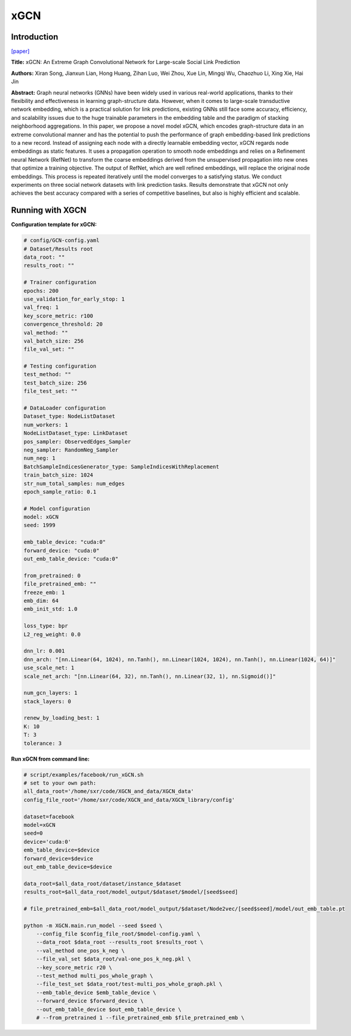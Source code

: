 .. _supported_models-xGCN:

xGCN
=========

Introduction
-----------------

`\[paper\] <https://dl.acm.org/doi/10.1145/3543507.3583340>`_

**Title:** xGCN: An Extreme Graph Convolutional Network for Large-scale Social Link Prediction

**Authors:** Xiran Song, Jianxun Lian, Hong Huang, Zihan Luo, Wei Zhou, Xue Lin, Mingqi Wu, Chaozhuo Li, Xing Xie, Hai Jin

**Abstract:** Graph neural networks (GNNs) have been widely used in various real-world applications, thanks to their flexibility and effectiveness in learning graph-structure data. However, when it comes to large-scale transductive network embedding, which is a practical solution for link predictions, existing GNNs still face some accuracy, efficiency, and scalability issues due to the huge trainable parameters in the embedding table and the paradigm of stacking neighborhood aggregations. In this paper, we propose a novel model xGCN, which encodes graph-structure data in an extreme convolutional manner and has the potential to push the performance of graph embedding-based link predictions to a new record. Instead of assigning each node with a directly learnable embedding vector, xGCN regards node embeddings as static features. It uses a propagation operation to smooth node embeddings and relies on a Refinement neural Network (RefNet) to transform the coarse embeddings derived from the unsupervised propagation into new ones that optimize a training objective. The output of RefNet, which are well refined embeddings, will replace the original node embeddings. This process is repeated
iteratively until the model converges to a satisfying status. We conduct experiments on three social network datasets with link prediction tasks. Results demonstrate that xGCN not only achieves the best accuracy compared with a series of competitive baselines, but also is highly efficient and scalable.

Running with XGCN
----------------------

**Configuration template for xGCN:**

.. code:: yaml

    # config/GCN-config.yaml
    # Dataset/Results root
    data_root: ""
    results_root: ""

    # Trainer configuration
    epochs: 200
    use_validation_for_early_stop: 1
    val_freq: 1
    key_score_metric: r100
    convergence_threshold: 20
    val_method: ""
    val_batch_size: 256
    file_val_set: ""

    # Testing configuration
    test_method: ""
    test_batch_size: 256
    file_test_set: ""

    # DataLoader configuration
    Dataset_type: NodeListDataset
    num_workers: 1
    NodeListDataset_type: LinkDataset
    pos_sampler: ObservedEdges_Sampler
    neg_sampler: RandomNeg_Sampler
    num_neg: 1
    BatchSampleIndicesGenerator_type: SampleIndicesWithReplacement
    train_batch_size: 1024
    str_num_total_samples: num_edges
    epoch_sample_ratio: 0.1

    # Model configuration
    model: xGCN
    seed: 1999

    emb_table_device: "cuda:0"
    forward_device: "cuda:0"
    out_emb_table_device: "cuda:0"

    from_pretrained: 0
    file_pretrained_emb: ""
    freeze_emb: 1
    emb_dim: 64 
    emb_init_std: 1.0

    loss_type: bpr
    L2_reg_weight: 0.0

    dnn_lr: 0.001
    dnn_arch: "[nn.Linear(64, 1024), nn.Tanh(), nn.Linear(1024, 1024), nn.Tanh(), nn.Linear(1024, 64)]"
    use_scale_net: 1
    scale_net_arch: "[nn.Linear(64, 32), nn.Tanh(), nn.Linear(32, 1), nn.Sigmoid()]"

    num_gcn_layers: 1
    stack_layers: 0

    renew_by_loading_best: 1
    K: 10
    T: 3
    tolerance: 3


**Run xGCN from command line:**

.. code:: bash
    
    # script/examples/facebook/run_xGCN.sh
    # set to your own path:
    all_data_root='/home/sxr/code/XGCN_and_data/XGCN_data'
    config_file_root='/home/sxr/code/XGCN_and_data/XGCN_library/config'

    dataset=facebook
    model=xGCN
    seed=0
    device='cuda:0'
    emb_table_device=$device
    forward_device=$device
    out_emb_table_device=$device

    data_root=$all_data_root/dataset/instance_$dataset
    results_root=$all_data_root/model_output/$dataset/$model/[seed$seed]

    # file_pretrained_emb=$all_data_root/model_output/$dataset/Node2vec/[seed$seed]/model/out_emb_table.pt

    python -m XGCN.main.run_model --seed $seed \
        --config_file $config_file_root/$model-config.yaml \
        --data_root $data_root --results_root $results_root \
        --val_method one_pos_k_neg \
        --file_val_set $data_root/val-one_pos_k_neg.pkl \
        --key_score_metric r20 \
        --test_method multi_pos_whole_graph \
        --file_test_set $data_root/test-multi_pos_whole_graph.pkl \
        --emb_table_device $emb_table_device \
        --forward_device $forward_device \
        --out_emb_table_device $out_emb_table_device \
        # --from_pretrained 1 --file_pretrained_emb $file_pretrained_emb \


